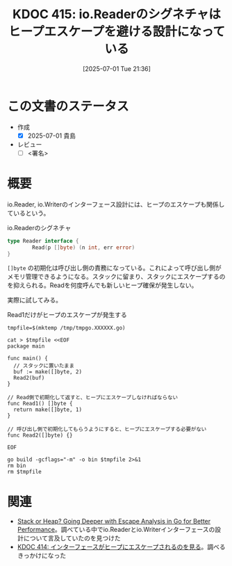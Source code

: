 :properties:
:ID: 20250701T213624
:mtime:    20250702082844
:ctime:    20250701213627
:end:
#+title:      KDOC 415: io.Readerのシグネチャはヒープエスケープを避ける設計になっている
#+date:       [2025-07-01 Tue 21:36]
#+filetags:   :draft:permanent:
#+identifier: 20250701T213624

# (kd/denote-kdoc-rename)
# (denote-rename-file-using-front-matter (buffer-file-name) 0)
# (save-excursion (while (re-search-backward ":draft" nil t) (replace-match "")))
# (flush-lines "^\\#\s.+?")

# ====ポリシー。
# 1ファイル1アイデア。
# 1ファイルで内容を完結させる。
# 常にほかのエントリとリンクする。
# 自分の言葉を使う。
# 参考文献を残しておく。
# 文献メモの場合は、感想と混ぜないこと。1つのアイデアに反する
# ツェッテルカステンの議論に寄与するか。それで本を書けと言われて書けるか
# 頭のなかやツェッテルカステンにある問いとどのようにかかわっているか
# エントリ間の接続を発見したら、接続エントリを追加する。カード間にあるリンクの関係を説明するカード。
# アイデアがまとまったらアウトラインエントリを作成する。リンクをまとめたエントリ。
# エントリを削除しない。古いカードのどこが悪いかを説明する新しいカードへのリンクを追加する。
# 恐れずにカードを追加する。無意味の可能性があっても追加しておくことが重要。
# 個人の感想・意思表明ではない。事実や書籍情報に基づいている

# ====永久保存メモのルール。
# 自分の言葉で書く。
# 後から読み返して理解できる。
# 他のメモと関連付ける。
# ひとつのメモにひとつのことだけを書く。
# メモの内容は1枚で完結させる。
# 論文の中に組み込み、公表できるレベルである。

# ====水準を満たす価値があるか。
# その情報がどういった文脈で使えるか。
# どの程度重要な情報か。
# そのページのどこが本当に必要な部分なのか。
# 公表できるレベルの洞察を得られるか

# ====フロー。
# 1. 「走り書きメモ」「文献メモ」を書く
# 2. 1日1回既存のメモを見て、自分自身の研究、思考、興味にどのように関係してくるかを見る
# 3. 追加すべきものだけ追加する

* この文書のステータス
- 作成
  - [X] 2025-07-01 貴島
- レビュー
  - [ ] <署名>
# (progn (kill-line -1) (insert (format "  - [X] %s 貴島" (format-time-string "%Y-%m-%d"))))

# チェックリスト ================
# 関連をつけた。
# タイトルがフォーマット通りにつけられている。
# 内容をブラウザに表示して読んだ(作成とレビューのチェックは同時にしない)。
# 文脈なく読めるのを確認した。
# おばあちゃんに説明できる。
# いらない見出しを削除した。
# タグを適切にした。
# すべてのコメントを削除した。
* 概要
# 本文(見出しも設定する)

io.Reader, io.Writerのインターフェース設計には、ヒープのエスケープも関係しているという。

#+caption: io.Readerのシグネチャ
#+begin_src go
  type Reader interface {
          Read(p []byte) (n int, err error)
  }
#+end_src

~[]byte~ の初期化は呼び出し側の責務になっている。これによって呼び出し側がメモリ管理できるようになる。スタックに留まり、スタックにエスケープするのを抑えられる。Readを何度呼んでも新しいヒープ確保が発生しない。

実際に試してみる。

#+caption: Read1だけがヒープのエスケープが発生する
#+begin_src shell :results output
  tmpfile=$(mktemp /tmp/tmpgo.XXXXXX.go)

  cat > $tmpfile <<EOF
  package main

  func main() {
    // スタックに置いたまま
    buf := make([]byte, 2)
    Read2(buf)
  }

  // Read側で初期化して返すと、ヒープにエスケープしなければならない
  func Read1() []byte {
    return make([]byte, 1)
  }

  // 呼び出し側で初期化してもらうようにすると、ヒープにエスケープする必要がない
  func Read2([]byte) {}

  EOF

  go build -gcflags="-m" -o bin $tmpfile 2>&1
  rm bin
  rm $tmpfile
#+end_src

#+RESULTS:
#+begin_src
# command-line-arguments
/tmp/tmpgo.Q5eDch.go:12:6: can inline Read2
/tmp/tmpgo.Q5eDch.go:3:6: can inline main
/tmp/tmpgo.Q5eDch.go:8:6: can inline Read1
/tmp/tmpgo.Q5eDch.go:5:8: inlining call to Read2
/tmp/tmpgo.Q5eDch.go:4:14: make([]byte, 2) does not escape
/tmp/tmpgo.Q5eDch.go:9:14: make([]byte, 1) escapes to heap
#+end_src

* 関連
# 関連するエントリ。なぜ関連させたか理由を書く。意味のあるつながりを意識的につくる。
# - この事実は自分のこのアイデアとどう整合するか。
# - この現象はあの理論でどう説明できるか。
# - ふたつのアイデアは互いに矛盾するか、互いを補っているか。
# - いま聞いた内容は以前に聞いたことがなかったか。
# - メモ y についてメモ x はどういう意味か。
# - 対立する
# - 修正する
# - 補足する
# - 付け加えるもの
# - アイデア同士を組み合わせて新しいものを生み出せないか
# - どんな疑問が浮かんだか

- [[https://syntactic-sugar.dev/blog/nested-route/go-escape-analysis][Stack or Heap? Going Deeper with Escape Analysis in Go for Better Performance]]。調べている中でio.Readerとio.Writerインターフェースの設計について言及していたのを見つけた
- [[id:20250701T193212][KDOC 414: インターフェースがヒープにエスケープされるのを見る]]。調べるきっかけになった
